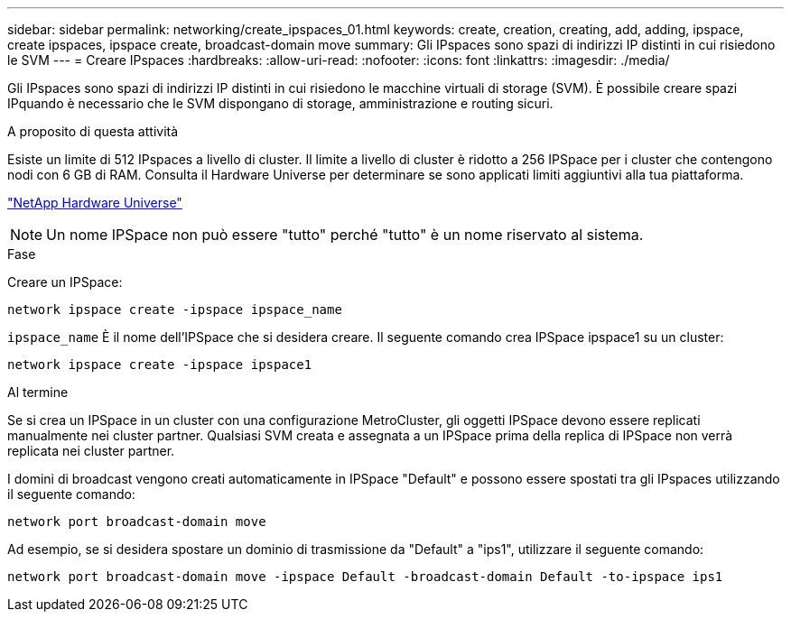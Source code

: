 ---
sidebar: sidebar 
permalink: networking/create_ipspaces_01.html 
keywords: create, creation, creating, add, adding, ipspace, create ipspaces, ipspace create, broadcast-domain move 
summary: Gli IPspaces sono spazi di indirizzi IP distinti in cui risiedono le SVM 
---
= Creare IPspaces
:hardbreaks:
:allow-uri-read: 
:nofooter: 
:icons: font
:linkattrs: 
:imagesdir: ./media/


[role="lead"]
Gli IPspaces sono spazi di indirizzi IP distinti in cui risiedono le macchine virtuali di storage (SVM). È possibile creare spazi IPquando è necessario che le SVM dispongano di storage, amministrazione e routing sicuri.

.A proposito di questa attività
Esiste un limite di 512 IPspaces a livello di cluster. Il limite a livello di cluster è ridotto a 256 IPSpace per i cluster che contengono nodi con 6 GB di RAM. Consulta il Hardware Universe per determinare se sono applicati limiti aggiuntivi alla tua piattaforma.

https://hwu.netapp.com/["NetApp Hardware Universe"^]


NOTE: Un nome IPSpace non può essere "tutto" perché "tutto" è un nome riservato al sistema.

.Fase
Creare un IPSpace:

....
network ipspace create -ipspace ipspace_name
....
`ipspace_name` È il nome dell'IPSpace che si desidera creare. Il seguente comando crea IPSpace ipspace1 su un cluster:

....
network ipspace create -ipspace ipspace1
....
.Al termine
Se si crea un IPSpace in un cluster con una configurazione MetroCluster, gli oggetti IPSpace devono essere replicati manualmente nei cluster partner. Qualsiasi SVM creata e assegnata a un IPSpace prima della replica di IPSpace non verrà replicata nei cluster partner.

I domini di broadcast vengono creati automaticamente in IPSpace "Default" e possono essere spostati tra gli IPspaces utilizzando il seguente comando:

....
network port broadcast-domain move
....
Ad esempio, se si desidera spostare un dominio di trasmissione da "Default" a "ips1", utilizzare il seguente comando:

....
network port broadcast-domain move -ipspace Default -broadcast-domain Default -to-ipspace ips1
....